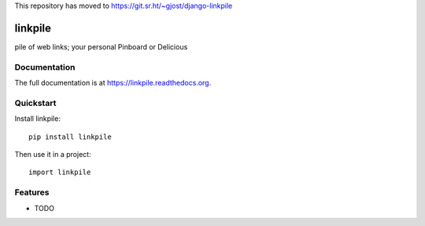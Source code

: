 This repository has moved to https://git.sr.ht/~gjost/django-linkpile

=============================
linkpile
=============================

.. image:: https://badge.fury.io/py/linkpile.png
    :target: https://badge.fury.io/py/linkpile

.. image:: https://travis-ci.org/gjost/linkpile.png?branch=master
    :target: https://travis-ci.org/gjost/linkpile

.. image:: https://coveralls.io/repos/gjost/linkpile/badge.png?branch=master
    :target: https://coveralls.io/r/gjost/linkpile?branch=master

pile of web links; your personal Pinboard or Delicious

Documentation
-------------

The full documentation is at https://linkpile.readthedocs.org.

Quickstart
----------

Install linkpile::

    pip install linkpile

Then use it in a project::

    import linkpile

Features
--------

* TODO